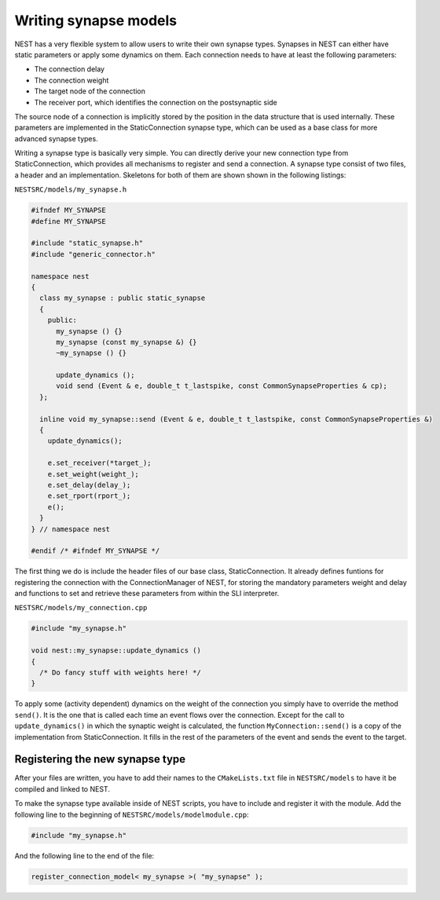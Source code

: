 Writing synapse models
======================

NEST has a very flexible system to allow users to write their own
synapse types. Synapses in NEST can either have static parameters or
apply some dynamics on them. Each connection needs to have at least
the following parameters:

* The connection delay
* The connection weight
* The target node of the connection
* The receiver port, which identifies the connection on the postsynaptic side

The source node of a connection is implicitly stored by the position
in the data structure that is used internally. These parameters are
implemented in the StaticConnection synapse type, which can be used as
a base class for more advanced synapse types.  

Writing a synapse type is basically very simple. You can directly
derive your new connection type from StaticConnection, which provides
all mechanisms to register and send a connection. A synapse type
consist of two files, a header and an implementation. Skeletons for
both of them are shown shown in the following listings:

``NESTSRC/models/my_synapse.h``

.. code-block:: C++

   #ifndef MY_SYNAPSE
   #define MY_SYNAPSE

   #include "static_synapse.h"
   #include "generic_connector.h"

   namespace nest
   {
     class my_synapse : public static_synapse
     {
       public:
         my_synapse () {}
         my_synapse (const my_synapse &) {}
         ~my_synapse () {}

         update_dynamics ();
         void send (Event & e, double_t t_lastspike, const CommonSynapseProperties & cp);
     };

     inline void my_synapse::send (Event & e, double_t t_lastspike, const CommonSynapseProperties &)
     {
       update_dynamics();

       e.set_receiver(*target_);
       e.set_weight(weight_);
       e.set_delay(delay_);
       e.set_rport(rport_);
       e();
     }
   } // namespace nest

   #endif /* #ifndef MY_SYNAPSE */

The first thing we do is include the header files of our base class,
StaticConnection. It already defines funtions for registering the
connection with the ConnectionManager of NEST, for storing the
mandatory parameters weight and delay and functions to set and
retrieve these parameters from within the SLI interpreter.

``NESTSRC/models/my_connection.cpp``

.. code-block:: C++

   #include "my_synapse.h"

   void nest::my_synapse::update_dynamics ()
   {
     /* Do fancy stuff with weights here! */
   }

To apply some (activity dependent) dynamics on the weight of the
connection you simply have to override the method ``send()``. It is the
one that is called each time an event flows over the
connection. Except for the call to ``update_dynamics()`` in which the
synaptic weight is calculated, the function ``MyConnection::send()`` is a
copy of the implementation from StaticConnection. It fills in the rest
of the parameters of the event and sends the event to the target.

Registering the new synapse type
--------------------------------

After your files are written, you have to add their names to the
``CMakeLists.txt`` file in ``NESTSRC/models`` to have it be compiled
and linked to NEST.

To make the synapse type available inside of NEST scripts, you have to
include and register it with the module. Add the following line to the
beginning of ``NESTSRC/models/modelmodule.cpp``:

.. code-block:: C++

   #include "my_synapse.h"

And the following line to the end of the file:

.. code-block:: C++

   register_connection_model< my_synapse >( "my_synapse" );

